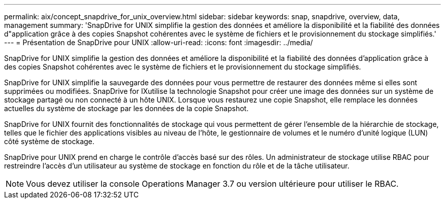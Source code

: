 ---
permalink: aix/concept_snapdrive_for_unix_overview.html 
sidebar: sidebar 
keywords: snap, snapdrive, overview, data, management 
summary: 'SnapDrive for UNIX simplifie la gestion des données et améliore la disponibilité et la fiabilité des données d"application grâce à des copies Snapshot cohérentes avec le système de fichiers et le provisionnement du stockage simplifiés.' 
---
= Présentation de SnapDrive pour UNIX
:allow-uri-read: 
:icons: font
:imagesdir: ../media/


[role="lead"]
SnapDrive for UNIX simplifie la gestion des données et améliore la disponibilité et la fiabilité des données d'application grâce à des copies Snapshot cohérentes avec le système de fichiers et le provisionnement du stockage simplifiés.

SnapDrive for UNIX simplifie la sauvegarde des données pour vous permettre de restaurer des données même si elles sont supprimées ou modifiées. SnapDrive for IXutilise la technologie Snapshot pour créer une image des données sur un système de stockage partagé ou non connecté à un hôte UNIX. Lorsque vous restaurez une copie Snapshot, elle remplace les données actuelles du système de stockage par les données de la copie Snapshot.

SnapDrive for UNIX fournit des fonctionnalités de stockage qui vous permettent de gérer l'ensemble de la hiérarchie de stockage, telles que le fichier des applications visibles au niveau de l'hôte, le gestionnaire de volumes et le numéro d'unité logique (LUN) côté système de stockage.

SnapDrive pour UNIX prend en charge le contrôle d'accès basé sur des rôles. Un administrateur de stockage utilise RBAC pour restreindre l'accès d'un utilisateur au système de stockage en fonction du rôle et de la tâche utilisateur.


NOTE: Vous devez utiliser la console Operations Manager 3.7 ou version ultérieure pour utiliser le RBAC.

